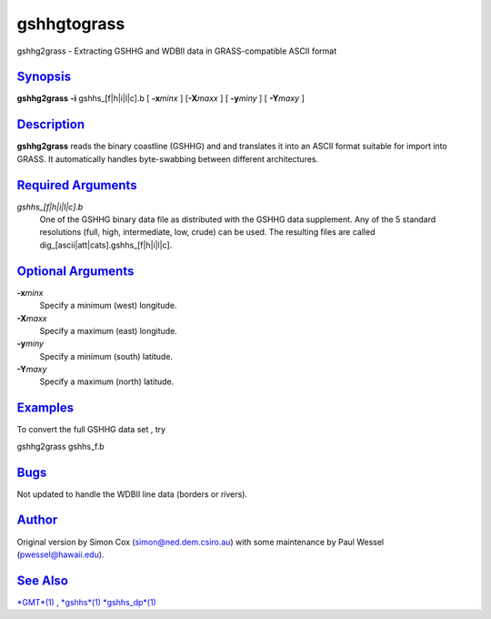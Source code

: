 **************
gshhgtograss
**************

gshhg2grass - Extracting GSHHG and WDBII data in GRASS-compatible ASCII
format

`Synopsis <#toc1>`_
-------------------

**gshhg2grass** **-i** gshhs\_[f\|h\|i\|l\|c].b [ **-x**\ *minx* ]
[**-X**\ *maxx* ] [ **-y**\ *miny* ] [ **-Y**\ *maxy* ]

`Description <#toc2>`_
----------------------

**gshhg2grass** reads the binary coastline (GSHHG) and and translates it
into an ASCII format suitable for import into GRASS. It automatically
handles byte-swabbing between different architectures.

`Required Arguments <#toc3>`_
-----------------------------

*gshhs\_[f\|h\|i\|l\|c].b*
    One of the GSHHG binary data file as distributed with the GSHHG data
    supplement. Any of the 5 standard resolutions (full, high,
    intermediate, low, crude) can be used. The resulting files are
    called dig\_[ascii\|att\|cats].gshhs\_[f\|h\|i\|l\|c].

`Optional Arguments <#toc4>`_
-----------------------------

**-x**\ *minx*
    Specify a minimum (west) longitude.
**-X**\ *maxx*
    Specify a maximum (east) longitude.
**-y**\ *miny*
    Specify a minimum (south) latitude.
**-Y**\ *maxy*
    Specify a maximum (north) latitude.

`Examples <#toc5>`_
-------------------

To convert the full GSHHG data set , try

gshhg2grass gshhs\_f.b

`Bugs <#toc6>`_
---------------

Not updated to handle the WDBII line data (borders or rivers).

`Author <#toc7>`_
-----------------

Original version by Simon Cox (simon@ned.dem.csiro.au) with some
maintenance by Paul Wessel (pwessel@hawaii.edu).

`See Also <#toc8>`_
-------------------

`*GMT*\ (1) <GMT.html>`_ , `*gshhs*\ (1) <gshhs.html>`_
`*gshhs\_dp*\ (1) <gshhs_dp.html>`_

